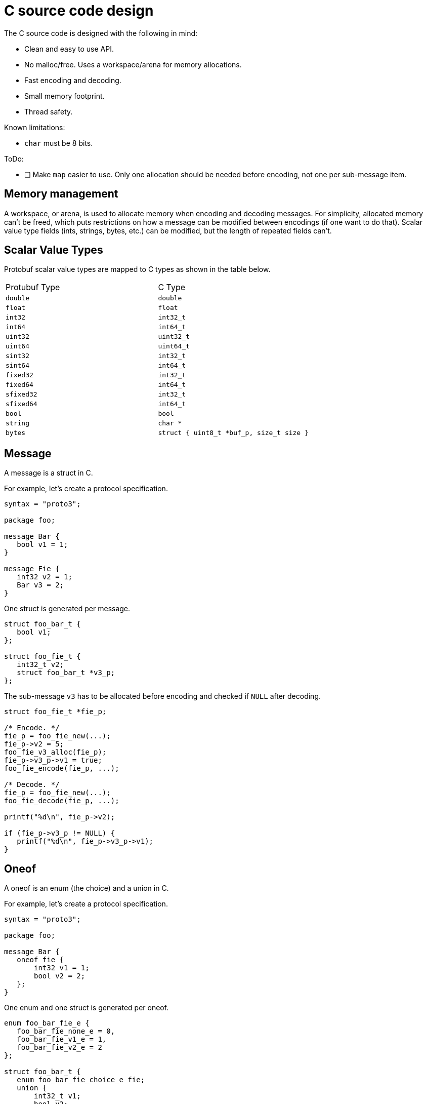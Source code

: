 = C source code design

The C source code is designed with the following in mind:

* Clean and easy to use API.
* No malloc/free. Uses a workspace/arena for memory allocations.
* Fast encoding and decoding.
* Small memory footprint.
* Thread safety.

Known limitations:

* ``char`` must be 8 bits.

ToDo:

* [ ] Make ``map`` easier to use. Only one allocation should be needed
before encoding, not one per sub-message item.

== Memory management

A workspace, or arena, is used to allocate memory when encoding and
decoding messages. For simplicity, allocated memory can't be freed,
which puts restrictions on how a message can be modified between
encodings (if one want to do that). Scalar value type fields (ints,
strings, bytes, etc.) can be modified, but the length of repeated
fields can't.

== Scalar Value Types

Protobuf scalar value types are mapped to C types as shown in the
table below.

|===
| Protubuf Type | C Type
| ``double``    | ``double``
| ``float``     | ``float``
| ``int32``     | ``int32_t``
| ``int64``     | ``int64_t``
| ``uint32``    | ``uint32_t``
| ``uint64``    | ``uint64_t``
| ``sint32``    | ``int32_t``
| ``sint64``    | ``int64_t``
| ``fixed32``   | ``int32_t``
| ``fixed64``   | ``int64_t``
| ``sfixed32``  | ``int32_t``
| ``sfixed64``  | ``int64_t``
| ``bool``      | ``bool``
| ``string``    | ``char *``
| ``bytes``     | ``struct { uint8_t *buf_p, size_t size }``
|===

== Message

A message is a struct in C.

For example, let's create a protocol specification.

[,proto]
----
syntax = "proto3";

package foo;

message Bar {
   bool v1 = 1;
}

message Fie {
   int32 v2 = 1;
   Bar v3 = 2;
}
----

One struct is generated per message.

[,c]
----
struct foo_bar_t {
   bool v1;
};

struct foo_fie_t {
   int32_t v2;
   struct foo_bar_t *v3_p;
};
----

The sub-message ``v3`` has to be allocated before encoding and checked if ``NULL`` after decoding.

[,c]
----
struct foo_fie_t *fie_p;

/* Encode. */
fie_p = foo_fie_new(...);
fie_p->v2 = 5;
foo_fie_v3_alloc(fie_p);
fie_p->v3_p->v1 = true;
foo_fie_encode(fie_p, ...);

/* Decode. */
fie_p = foo_fie_new(...);
foo_fie_decode(fie_p, ...);

printf("%d\n", fie_p->v2);

if (fie_p->v3_p != NULL) {
   printf("%d\n", fie_p->v3_p->v1);
}
----

== Oneof

A oneof is an enum (the choice) and a union in C.

For example, let's create a protocol specification.

[,proto]
----
syntax = "proto3";

package foo;

message Bar {
   oneof fie {
       int32 v1 = 1;
       bool v2 = 2;
   };
}
----

One enum and one struct is generated per oneof.

[,c]
----
enum foo_bar_fie_e {
   foo_bar_fie_none_e = 0,
   foo_bar_fie_v1_e = 1,
   foo_bar_fie_v2_e = 2
};

struct foo_bar_t {
   enum foo_bar_fie_choice_e fie;
   union {
       int32_t v1;
       bool v2;
   };
};
----

The generated code can encode and decode messages. Call `_<field>_init()` or `_<field>_alloc()` to select which **oneof** field to encode. Use the `enum` to check which oneof field was decoded (if any).

[,c]
----
struct foo_bar_t *bar_p;

/* Encode with choice v1. */
bar_p = foo_bar_new(...);
foo_bar_v1_init(bar_p);
bar_p->v1 = -2;
foo_bar_encode(bar_p, ...);

/* Decode. */
bar_p = foo_bar_new(...);
foo_bar_decode(bar_p, ...);

switch (bar_p->fie) {

case foo_bar_fie_none_e:
   printf("Not present.\n");
   break;

case foo_bar_fie_v1_e:
   printf("%d\n", bar_p->v1);
   break;

case foo_bar_fie_v2_e:
   printf("%d\n", bar_p->v2);
   break;

default:
   printf("Can not happen.\n");
   break;
}
----
